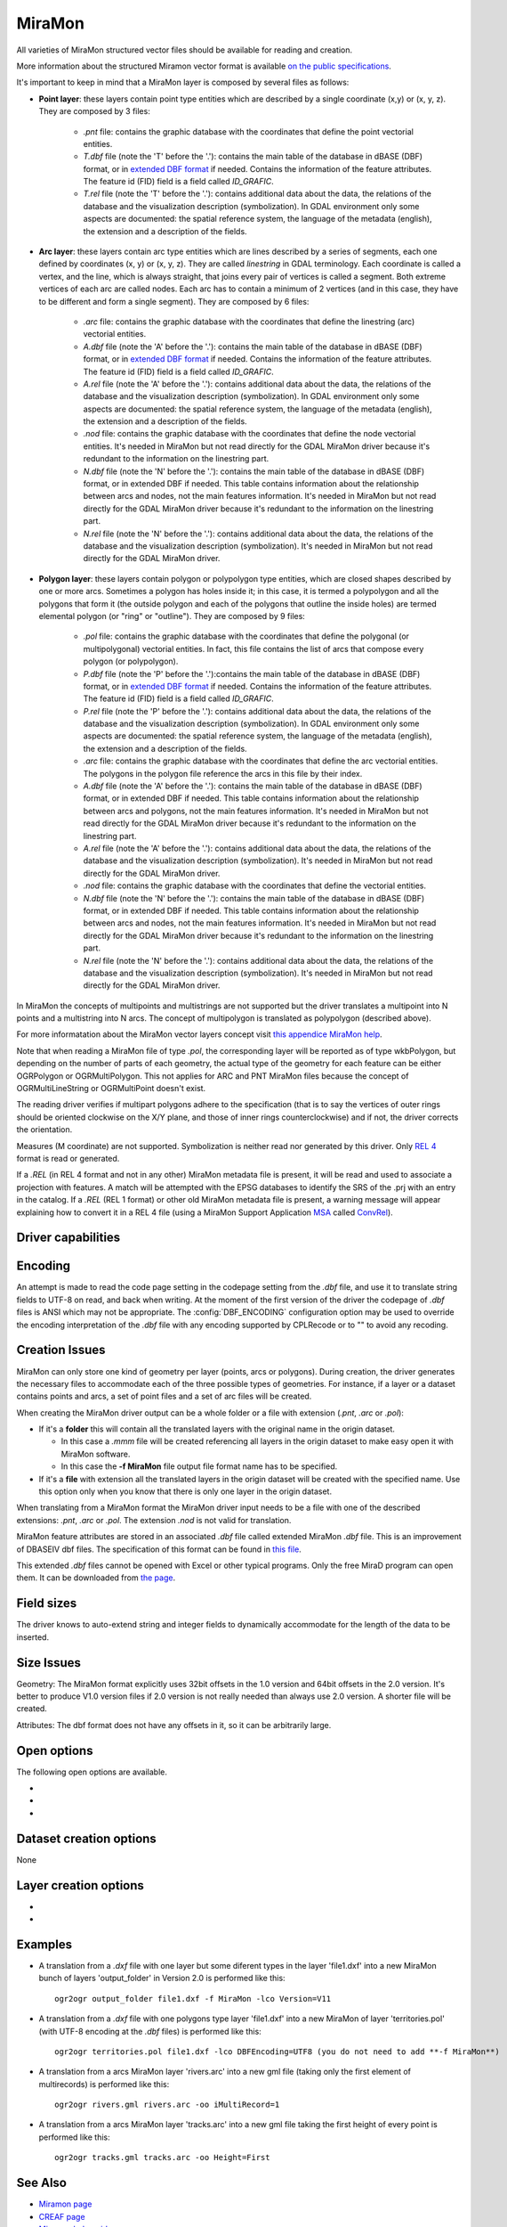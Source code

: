 .. _vector.miramon:

MiraMon
====================

.. shortname:: MiraMon

All varieties of MiraMon structured vector files should be available for reading and creation.

More information about the structured Miramon vector format is available `on the public
specifications <https://www.miramon.cat/new_note/usa/notes/FormatFitxersTopologicsMiraMon.pdf>`__.

It's important to keep in mind that a MiraMon layer is composed by several files as follows:

- **Point layer**: these layers contain point type entities which are described by a
  single coordinate (x,y) or (x, y, z). They are composed by 3 files:

    - *.pnt* file: contains the graphic database with the coordinates that define the
      point vectorial entities.

    - *T.dbf* file (note the 'T' before the '.'): contains the main table of the database
      in dBASE (DBF) format, or in `extended DBF format <https://www.miramon.cat/new_note/usa/notes/DBF_estesa.pdf>`__
      if needed. Contains the information of the feature attributes. The feature id (FID) field is
      a field called *ID_GRAFIC*.

    - *T.rel* file (note the 'T' before the '.'): contains additional data about the data,
      the relations of the database and the visualization description (symbolization). In GDAL environment
      only some aspects are documented: the spatial reference system, the language of the metadata (english),
      the extension and a description of the fields.

- **Arc layer**: these layers contain arc type entities which are lines described by a series of segments,
  each one defined by coordinates (x, y) or (x, y, z). They are called *linestring* in GDAL terminology. 
  Each coordinate is called a vertex, and the line, which is always straight, that joins
  every pair of vertices is called a segment. Both extreme vertices of each arc are called nodes.
  Each arc has to contain a minimum of 2 vertices (and in this case, they have to be different
  and form a single segment). They are composed by 6 files:

    - *.arc* file: contains the graphic database with the coordinates that define the
      linestring (arc) vectorial entities.

    - *A.dbf* file (note the 'A' before the '.'): contains the main table of the database
      in dBASE (DBF) format, or in `extended DBF format <https://www.miramon.cat/new_note/usa/notes/DBF_estesa.pdf>`__
      if needed. Contains the information of the feature attributes. The feature id (FID) field is
      a field called *ID_GRAFIC*.

    - *A.rel* file (note the 'A' before the '.'): contains additional data about the data,
      the relations of the database and the visualization description (symbolization). In GDAL environment
      only some aspects are documented: the spatial reference system, the language of the metadata (english),
      the extension and a description of the fields.

    - *.nod* file: contains the graphic database with the coordinates that define the
      node vectorial entities. It's needed in MiraMon but not read directly for the GDAL MiraMon driver because
      it's redundant to the information on the linestring part.

    - *N.dbf* file (note the 'N' before the '.'): contains the main table of the database
      in dBASE (DBF) format, or in extended DBF if needed. This table contains information about
      the relationship between arcs and nodes, not the main features information. It's needed in
      MiraMon but not read directly for the GDAL MiraMon driver because
      it's redundant to the information on the linestring part.

    - *N.rel* file (note the 'N' before the '.'): contains additional data about the data,
      the relations of the database and the visualization description (symbolization). It's needed in
      MiraMon but not read directly for the GDAL MiraMon driver.

- **Polygon layer**: these layers contain polygon or polypolygon type entities, which are closed shapes described by one or more arcs.
  Sometimes a polygon has holes inside it; in this case, it is termed a polypolygon and all the polygons that
  form it (the outside polygon and each of the polygons that outline the inside holes) are termed elemental
  polygon (or "ring" or "outline"). They are composed by 9 files:

    - *.pol* file: contains the graphic database with the coordinates that define the
      polygonal (or multipolygonal) vectorial entities. In fact, this file contains the list of arcs
      that compose every polygon (or polypolygon). 

    - *P.dbf* file (note the 'P' before the '.'):contains the main table of the database
      in dBASE (DBF) format, or in `extended DBF format <https://www.miramon.cat/new_note/usa/notes/DBF_estesa.pdf>`__
      if needed. Contains the information of the feature attributes. The feature id (FID) field is
      a field called *ID_GRAFIC*.

    - *P.rel* file (note the 'P' before the '.'): contains additional data about the data,
      the relations of the database and the visualization description (symbolization). In GDAL environment
      only some aspects are documented: the spatial reference system, the language of the metadata (english),
      the extension and a description of the fields.

    - *.arc* file: contains the graphic database with the coordinates that define the
      arc vectorial entities. The polygons in the polygon file reference the arcs in this file by their index.

    - *A.dbf* file (note the 'A' before the '.'): contains the main table of the database
      in dBASE (DBF) format, or in extended DBF if needed. This table contains information about
      the relationship between arcs and polygons, not the main features information. It's needed in
      MiraMon but not read directly for the GDAL MiraMon driver because
      it's redundant to the information on the linestring part.

    - *A.rel* file (note the 'A' before the '.'): contains additional data about the data,
      the relations of the database and the visualization description (symbolization). It's needed in
      MiraMon but not read directly for the GDAL MiraMon driver.

    - *.nod* file: contains the graphic database with the coordinates that define the
      vectorial entities.

    - *N.dbf* file (note the 'N' before the '.'): contains the main table of the database
      in dBASE (DBF) format, or in extended DBF if needed. This table contains information about
      the relationship between arcs and nodes, not the main features information. It's needed in
      MiraMon but not read directly for the GDAL MiraMon driver because
      it's redundant to the information on the linestring part.

    - *N.rel* file (note the 'N' before the '.'): contains additional data about the data,
      the relations of the database and the visualization description (symbolization). It's needed in
      MiraMon but not read directly for the GDAL MiraMon driver.

In MiraMon the concepts of multipoints and multistrings are not supported but the driver translates a
multipoint into N points and a multistring into N arcs. The concept of multipolygon is translated as
polypolygon (described above).

For more informatation about the MiraMon vector layers concept visit
`this appendice MiraMon help <https://www.miramon.cat/help/eng/mm32/ap2.htm#structured_vector>`__.

Note that when reading a MiraMon file of type *.pol*, the corresponding
layer will be reported as of type wkbPolygon, but depending on the
number of parts of each geometry, the actual type of the geometry for
each feature can be either OGRPolygon or OGRMultiPolygon. This not 
applies for ARC and PNT MiraMon files because the concept of 
OGRMultiLineString or OGRMultiPoint doesn't exist.

The reading driver verifies if multipart polygons adhere to the 
specification (that is to say the vertices of outer rings should be
oriented clockwise on the X/Y plane, and those of inner rings
counterclockwise) and if not, the driver corrects the orientation.

Measures (M coordinate) are not supported.
Symbolization is neither read nor generated by this driver.
Only `REL 4 <https://www.miramon.cat/help/eng/GeMPlus/REL1_4.htm>`__ format
is read or generated.

If a *.REL* (in REL 4 format and not in any other) MiraMon metadata file is
present, it will be read and used to associate a projection with
features. A match will be attempted with the
EPSG databases to identify the SRS of the .prj with an entry in the
catalog. If a *.REL* (REL 1 format) or other old MiraMon metadata file
is present, a warning message will appear explaining how to convert it 
in a REL 4 file (using a MiraMon Support Application
`MSA <https://www.miramon.cat/help/eng/mm32/ap7.htm>`__ called
`ConvRel <https://www.miramon.cat/help/eng/msa/convrel.htm>`__).

Driver capabilities
-------------------

.. supports_create::

.. supports_georeferencing::

.. supports_virtualio::

Encoding
--------

An attempt is made to read the code page setting in the codepage 
setting from the *.dbf* file, and use it
to translate string fields to UTF-8 on read, and back when writing. 
At the moment of the first version of the driver the codepage of *.dbf* files is ANSI 
which may not be appropriate. The
:config:`DBF_ENCODING` configuration option may be used to
override the encoding interpretation of the *.dbf* file with any encoding
supported by CPLRecode or to "" to avoid any recoding.

Creation Issues
---------------

MiraMon can only store one kind of geometry per layer
(points, arcs or polygons). During creation, the driver generates
the necessary files to accommodate each of the three possible types of geometries.
For instance, if a layer or a dataset contains points and arcs,
a set of point files and a set of arc files will be created.

When creating the MiraMon driver output can be a whole
folder or a file with extension (*.pnt*, *.arc* or *.pol*):

- If it's a **folder** this will contain all the translated layers with the original name in the origin dataset.

  - In this case a *.mmm* file will be created referencing all layers in the origin dataset to make easy open it with MiraMon software.
  - In this case the **-f MiraMon** file output file format name has to be specified.

- If it's a **file** with extension all the translated layers in the origin dataset will be created with the specified name.
  Use this option only when you know that there is only one layer in the origin dataset.

When translating from a MiraMon format the MiraMon driver input needs to be a file with one of the
described extensions: *.pnt*, *.arc* or *.pol*. The extension *.nod* is not valid for translation.

MiraMon feature attributes are stored in an associated *.dbf* file called
extended MiraMon *.dbf* file. This is an improvement of DBASEIV dbf files.
The specification of this format can be found in `this file
<https://www.miramon.cat/new_note/usa/notes/DBF_estesa.pdf>`__.

This extended *.dbf* files cannot be opened with Excel or other typical programs.
Only the free MiraD program can open them. It can be downloaded from `the page <https://www.miramon.cat/USA/Prod-MiraD.htm>`__.

Field sizes
-----------

The driver knows to auto-extend string and integer fields to
dynamically accommodate for the length of the data to be inserted.

Size Issues
-----------

Geometry: The MiraMon format explicitly uses 32bit offsets in the 1.0 version
and 64bit offsets in the 2.0 version. It's better to produce V1.0 version files if 2.0
version is not really needed than always use 2.0 version. A shorter file will be created.

Attributes: The dbf format does not have any offsets in it, so it can be
arbitrarily large.

Open options
------------

The following open options are available.

-  .. oo:: Height
      :choices: First, Lower, Highest

      Sets which of the possible heights for each point is read: 
      the *first*, the *highest* or the *lowest* one. It only applies to
      MiraMon multi-height layers.

-  .. oo:: iMultiRecord
      :choices: 1, 2, ..., Last, JSON

      In case of type List fields type, if output driver can not support them,
      user can select which one wants to keep: *Height=1* for first, *Height=2* for second, etc
      and *Height=last* for the last element of the list.
      *Height=JSON* option converts the list in a single value in JSON format.
      If not specified all elements of the list will be translated.

-  .. oo:: MemoryRatio
      :choices: 0.5, 1, 2, ...
      :default: 1

      It is a ratio used to enhance certain aspects of memory.
      In some memory allocations a block of 256 or 512 bytes is used.
      This parameter can be adjusted to achieve
      nMemoryRatio*256 or nMemoryRatio*512.
      For example, nMemoryRatio=2 in powerful computers and
      nMemoryRatio=0.5 in less powerful computers.
      By increasing this parameter, more memory will be required,
      but there will be fewer read/write operations to the disk.


Dataset creation options
------------------------

None

Layer creation options
----------------------

-  .. lco:: Version
      :choices: V11, V20, last_version
      :default: V11
      :since: 3.9

      Version of the file.
      V11 is a limited 32 bits for FID and internal offsets and the number
      of features the layer can handle. It's the default option.
      V20 is the 64 bits version for FID and internal offsets.
      last_version forces to the last existing version ever.

-  .. lco:: DBFEncoding
      :choices: UTF8, ANSI
      :default: ANSI
      :since: 3.9

      Encoding of the *.dbf* files.
      MiraMon can write *.dbf* files in these two charsets.
      At the moment of this release the UTF8 is not editable
      in `MiraD application <https://www.miramon.cat/USA/Prod-MiraD.htm>`__.
      Use ANSI instead if there are no codification problems.

Examples
--------

-  A translation from a *.dxf* file with one layer but some diferent types in the layer 'file1.dxf' into a new MiraMon bunch of layers
   'output_folder' in Version 2.0 is performed like this:

   ::

      ogr2ogr output_folder file1.dxf -f MiraMon -lco Version=V11


-  A translation from a *.dxf* file with one polygons type layer 'file1.dxf' into a new MiraMon of layer
   'territories.pol' (with UTF-8 encoding at the *.dbf* files) is performed like this:

   ::

      ogr2ogr territories.pol file1.dxf -lco DBFEncoding=UTF8 (you do not need to add **-f MiraMon**)


-  A translation from a arcs MiraMon layer 'rivers.arc' into a new gml file (taking only the first element of
   multirecords) is performed like this:

   ::

      ogr2ogr rivers.gml rivers.arc -oo iMultiRecord=1

-  A translation from a arcs MiraMon layer 'tracks.arc' into a new gml file taking the first height of
   every point is performed like this:

   ::

      ogr2ogr tracks.gml tracks.arc -oo Height=First


See Also
--------

-  `Miramon page <https://www.miramon.cat/Index_usa.htm>`__
-  `CREAF page <https://www.creaf.cat/>`__
-  `Miramon help guide <https://www.miramon.cat/help/eng>`__
-  `Miramon video tutorials <https://www.miramon.cat/USA/Videos.htm>`__
-  `Miramon users forum <https://www.miramon.cat/Fum/viewforum.php?f=16>`__
-  `Miramon technical notes <https://www.miramon.cat/USA/NotesTecniques.htm>`__
-  `Research group strongly linked to Miramon <https://www.grumets.cat/index_eng.htm>`__
